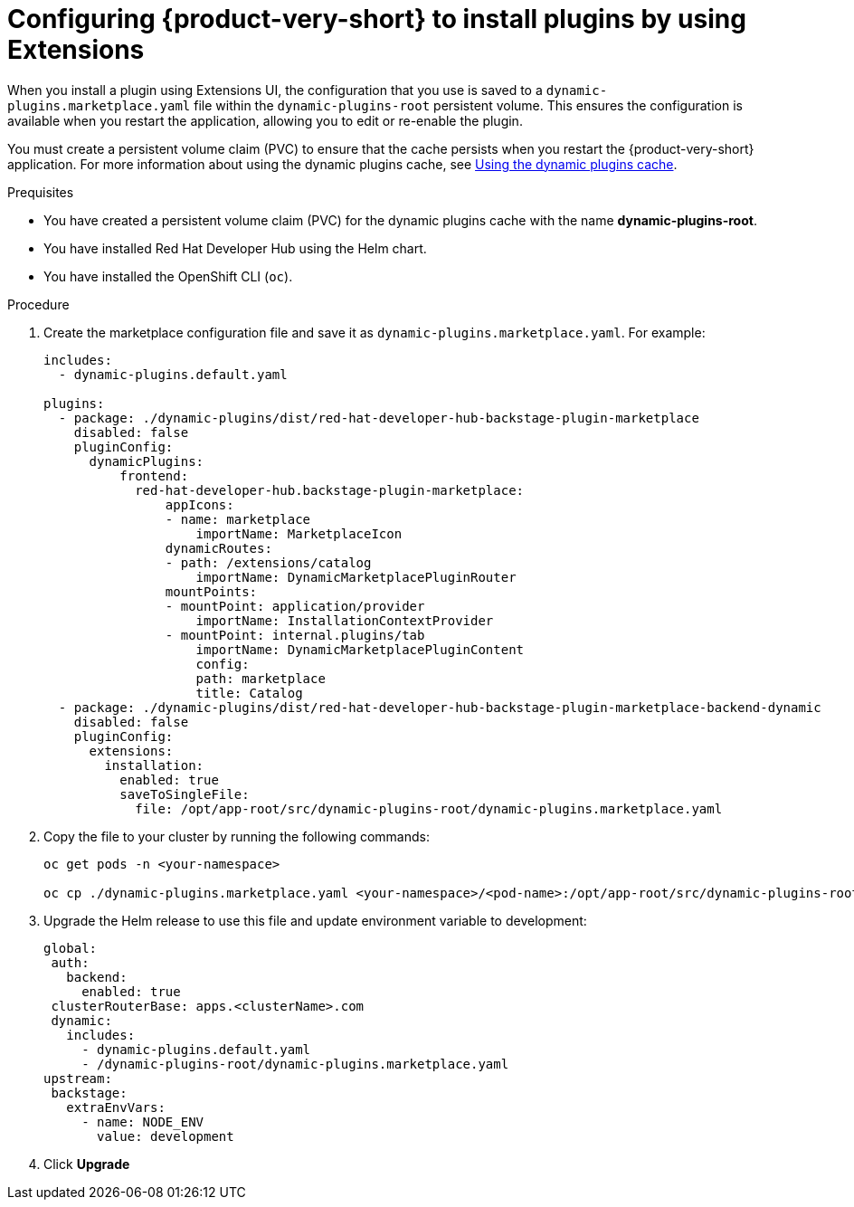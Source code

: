 [id="proc-extensions-enabling-plugins-installation_{context}"]
= Configuring {product-very-short} to install plugins by using Extensions

When you install a plugin using Extensions UI, the configuration that you use is saved to a `dynamic-plugins.marketplace.yaml` file within the `dynamic-plugins-root` persistent volume. This ensures the configuration is available when you restart the application, allowing you to edit or re-enable the plugin.

You must create a persistent volume claim (PVC) to ensure that the cache persists when you restart the {product-very-short} application. For more information about using the dynamic plugins cache, see link:https://docs.redhat.com/en/documentation/red_hat_developer_hub/{product-version}/html-single/configuring_red_hat_developer_hub/index#using-the-dynamic-plugins-cache_running-behind-a-proxy[Using the dynamic plugins cache].

.Prequisites
* You have created a persistent volume claim (PVC) for the dynamic plugins cache with the name *dynamic-plugins-root*.
* You have installed Red Hat Developer Hub using the Helm chart.
* You have installed the OpenShift CLI (`oc`).

.Procedure
. Create the marketplace configuration file and save it as `dynamic-plugins.marketplace.yaml`. For example:
+
[source,yaml]
----
includes:
  - dynamic-plugins.default.yaml

plugins: 
  - package: ./dynamic-plugins/dist/red-hat-developer-hub-backstage-plugin-marketplace
    disabled: false
    pluginConfig:
      dynamicPlugins:
          frontend:
            red-hat-developer-hub.backstage-plugin-marketplace:
                appIcons:
                - name: marketplace
                    importName: MarketplaceIcon
                dynamicRoutes:
                - path: /extensions/catalog
                    importName: DynamicMarketplacePluginRouter
                mountPoints:
                - mountPoint: application/provider
                    importName: InstallationContextProvider
                - mountPoint: internal.plugins/tab
                    importName: DynamicMarketplacePluginContent
                    config:
                    path: marketplace
                    title: Catalog
  - package: ./dynamic-plugins/dist/red-hat-developer-hub-backstage-plugin-marketplace-backend-dynamic
    disabled: false
    pluginConfig:
      extensions:
        installation:
          enabled: true
          saveToSingleFile:
            file: /opt/app-root/src/dynamic-plugins-root/dynamic-plugins.marketplace.yaml
----
. Copy the file to your cluster by running the following commands:
+
[source,yaml]
----
oc get pods -n <your-namespace>

oc cp ./dynamic-plugins.marketplace.yaml <your-namespace>/<pod-name>:/opt/app-root/src/dynamic-plugins-root/dynamic-plugins.marketplace.yaml
----
. Upgrade the Helm release to use this file and update environment variable to development:
+
[source,yaml]
----
global:
 auth:
   backend:
     enabled: true
 clusterRouterBase: apps.<clusterName>.com
 dynamic:
   includes:
     - dynamic-plugins.default.yaml
     - /dynamic-plugins-root/dynamic-plugins.marketplace.yaml
upstream:
 backstage:
   extraEnvVars:
     - name: NODE_ENV
       value: development
----
. Click *Upgrade*